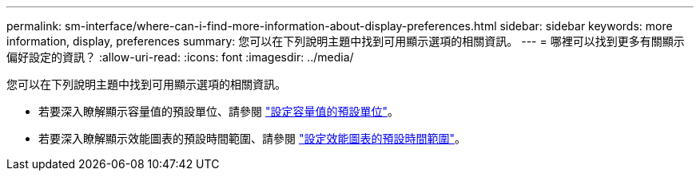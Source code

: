 ---
permalink: sm-interface/where-can-i-find-more-information-about-display-preferences.html 
sidebar: sidebar 
keywords: more information, display, preferences 
summary: 您可以在下列說明主題中找到可用顯示選項的相關資訊。 
---
= 哪裡可以找到更多有關顯示偏好設定的資訊？
:allow-uri-read: 
:icons: font
:imagesdir: ../media/


[role="lead"]
您可以在下列說明主題中找到可用顯示選項的相關資訊。

* 若要深入瞭解顯示容量值的預設單位、請參閱 link:set-default-units-for-capacity-values.html["設定容量值的預設單位"]。
* 若要深入瞭解顯示效能圖表的預設時間範圍、請參閱 link:set-default-time-frame-for-performance-graphs.html["設定效能圖表的預設時間範圍"]。

